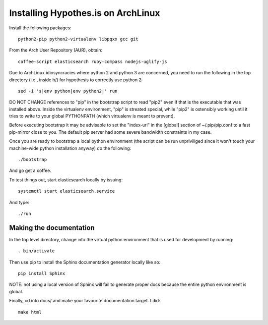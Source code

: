 Installing Hypothes.is on ArchLinux
###################################

Install the following packages::

    python2-pip python2-virtualenv libpqxx gcc git

From the Arch User Repository (AUR), obtain::

    coffee-script elasticsearch ruby-compass nodejs-uglify-js

Due to ArchLinux idiosyncracies where python 2 and python 3 are concerned, you need to run the following 
in the top directory (i.e., inside h/) for hypothesis to correctly use python 2::

    sed -i 's|env python|env python2|' run

DO NOT CHANGE references to "pip" in the bootstrap script to read "pip2" even if that is the executable that was installed above. Inside the virtualenv environment, "pip" is streated special, while "pip2" is ostensibly working until it tries to write to your global PYTHONPATH (which virtualenv is meant to prevent).

Before executing bootstrap it may be advisable to set the "index-url" in the [global] section of ~/.pip/pip.conf to a fast pip-mirror close to you. The default pip server had some severe bandwidth constraints in my case.

Once you are ready to bootstrap a local python environment (the script can be run unpriviliged since it won't touch your machine-wide python installation anyway) do the following::

    ./bootstrap

And go get a coffee.

To test things out, start elasticsearch locally by issuing::

    systemctl start elasticsearch.service

And type::

    ./run

Making the documentation
------------------------

In the top level directory, change into the virtual python environment that is used for development by running::

    . bin/activate

Then use pip to install the Sphinx documentation generator locally like so::

    pip install Sphinx

NOTE: not using a local version of Sphinx will fail to generate proper docs because the entire python environment is global.

Finally, cd into docs/ and make your favourite documentation target. I did::

    make html
